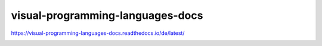 .. meta::
   :google-site-verification: TyuFoyllrkvesmnVr-a6dR3czc5lWyl5tkGUnzqCehY


visual-programming-languages-docs
===============================================
https://visual-programming-languages-docs.readthedocs.io/de/latest/

.. image:: https://readthedocs.org/projects/visual-programming-languages-docs/badge/?version=latest
    :target: https://visual-programming-languages-docs.readthedocs.io/de/latest/?badge=latest
    :alt: Documentation Status
